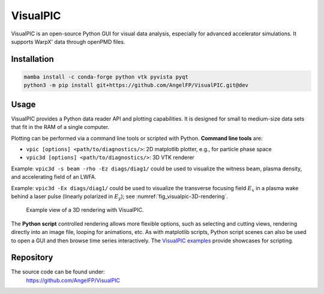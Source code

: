 .. _dataanalysis-visualpic:

VisualPIC
=========

VisualPIC is an open-source Python GUI for visual data analysis, especially for advanced accelerator simulations.
It supports WarpX' data through openPMD files.

Installation
""""""""""""

.. code-block:: bash

   mamba install -c conda-forge python vtk pyvista pyqt
   python3 -m pip install git+https://github.com/AngelFP/VisualPIC.git@dev


Usage
"""""

VisualPIC provides a Python data reader API and plotting capabilities.
It is designed for small to medium-size data sets that fit in the RAM of a single computer.

Plotting can be performed via a command line tools or scripted with Python.
**Command line tools** are:

* ``vpic [options] <path/to/diagnostics/>``: 2D matplotlib plotter, e.g., for particle phase space
* ``vpic3d [options] <path/to/diagnostics/>``: 3D VTK renderer

Example: ``vpic3d -s beam -rho -Ez diags/diag1/`` could be used to visualize the witness beam, plasma density, and accelerating field of an LWFA.

Example: ``vpic3d -Ex diags/diag1/`` could be used to visualize the transverse focusing field :math:`E_x` in a plasma wake behind a laser pulse (linearly polarized in :math:`E_y`); see :numref:`fig_visualpic-3D-rendering`.

.. _fig_visualpic-3D-rendering:

.. figure:: https://user-images.githubusercontent.com/1353258/233236692-4d75b12f-de44-43dc-97bd-c96b04ee68ac.png
   :alt: Example view of a 3D rendering with VisualPIC.
   :width: 100%

   Example view of a 3D rendering with VisualPIC.

The **Python script** controlled rendering allows more flexible options, such as selecting and cutting views, rendering directly into an image file, looping for animations, etc.
As with matplotlib scripts, Python script scenes can also be used to open a GUI and then browse time series interactively.
The `VisualPIC examples <https://github.com/AngelFP/VisualPIC/tree/dev/examples>`__ provide showcases for scripting.


Repository
""""""""""

The source code can be found under:
  https://github.com/AngelFP/VisualPIC
